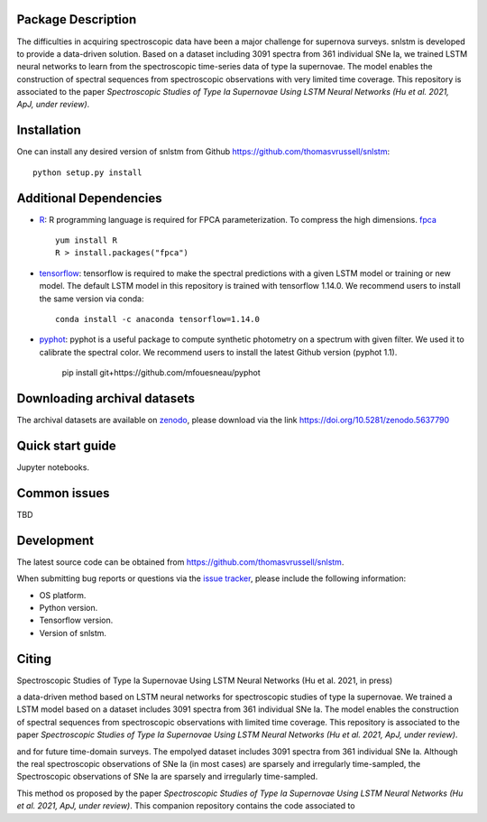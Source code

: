 Package Description
-------------------

The difficulties in acquiring spectroscopic data have been a major challenge for supernova surveys. snlstm is developed to provide a data-driven solution. Based on a dataset including 3091 spectra from 361 individual SNe Ia, we trained LSTM neural networks to learn from the spectroscopic time-series data of type Ia supernovae. The model enables the construction of spectral sequences from spectroscopic observations with very limited time coverage. This repository is associated to the paper *Spectroscopic Studies of Type Ia Supernovae Using LSTM Neural Networks (Hu et al. 2021, ApJ, under review)*.

.. image:: https://zenodo.org/badge/doi/10.5281/zenodo.5637790.svg
    :target: https://doi.org/10.5281/zenodo.5637790
    :alt: 1.1
.. image:: https://img.shields.io/badge/License-MIT-red.svg
    :target: https://opensource.org/licenses/MIT
.. image:: https://img.shields.io/badge/python-3.7-blue.svg
    :target: https://www.python.org/downloads/release/python-370/

Installation
-----------
One can install any desired version of snlstm from Github `<https://github.com/thomasvrussell/snlstm>`_: ::

    python setup.py install

Additional Dependencies
-----------

- `R <https://www.r-project.org>`_: R programming language is required for FPCA parameterization. To compress the high dimensions. `fpca <https://CRAN.R-project.org/package=fpca>`_ ::

    yum install R
    R > install.packages("fpca")

- `tensorflow <https://github.com/tensorflow/tensorflow>`_: tensorflow is required to make the spectral predictions with a given LSTM model or training or new model. The default LSTM model in this repository is trained with tensorflow 1.14.0. We recommend users to install the same version via conda: ::

    conda install -c anaconda tensorflow=1.14.0

- `pyphot <https://github.com/mfouesneau/pyphot>`_: pyphot is a useful package to compute synthetic photometry on a spectrum with given filter. We used it to calibrate the spectral color. We recommend users to install the latest Github version (pyphot 1.1).

    pip install git+https://github.com/mfouesneau/pyphot


Downloading archival datasets
-----------

The archival datasets are available on `zenodo <https://zenodo.org>`_, please download via the link https://doi.org/10.5281/zenodo.5637790

Quick start guide
-----------

Jupyter notebooks.

Common issues
-----------

TBD

Development
-----------
The latest source code can be obtained from
`<https://github.com/thomasvrussell/snlstm>`_.

When submitting bug reports or questions via the `issue tracker 
<https://github.com/thomasvrussell/snlstm/issues>`_, please include the following 
information:

- OS platform.
- Python version.
- Tensorflow version.
- Version of snlstm.

Citing
------
Spectroscopic Studies of Type Ia Supernovae Using LSTM Neural Networks (Hu et al. 2021, in press)










a data-driven method based on LSTM neural networks for spectroscopic studies of type Ia supernovae. 
We trained a LSTM model based on a dataset includes 3091 spectra from 361 individual SNe Ia. The model enables the construction of spectral sequences from spectroscopic observations with limited time coverage. This repository is associated to the paper *Spectroscopic Studies of Type Ia Supernovae Using LSTM Neural Networks (Hu et al. 2021, ApJ, under review)*. 

and for future time-domain surveys. 
The empolyed dataset includes 3091 spectra from 361 individual SNe Ia. 
Although the real spectroscopic observations of SNe Ia (in most cases) are sparsely and irregularly time-sampled, the 
Spectroscopic observations of SNe Ia are sparsely and irregularly time-sampled. 

This method os proposed by the paper *Spectroscopic Studies of Type Ia Supernovae Using LSTM Neural Networks (Hu et al. 2021, ApJ, under review)*.
This companion repository contains the code associated to 
